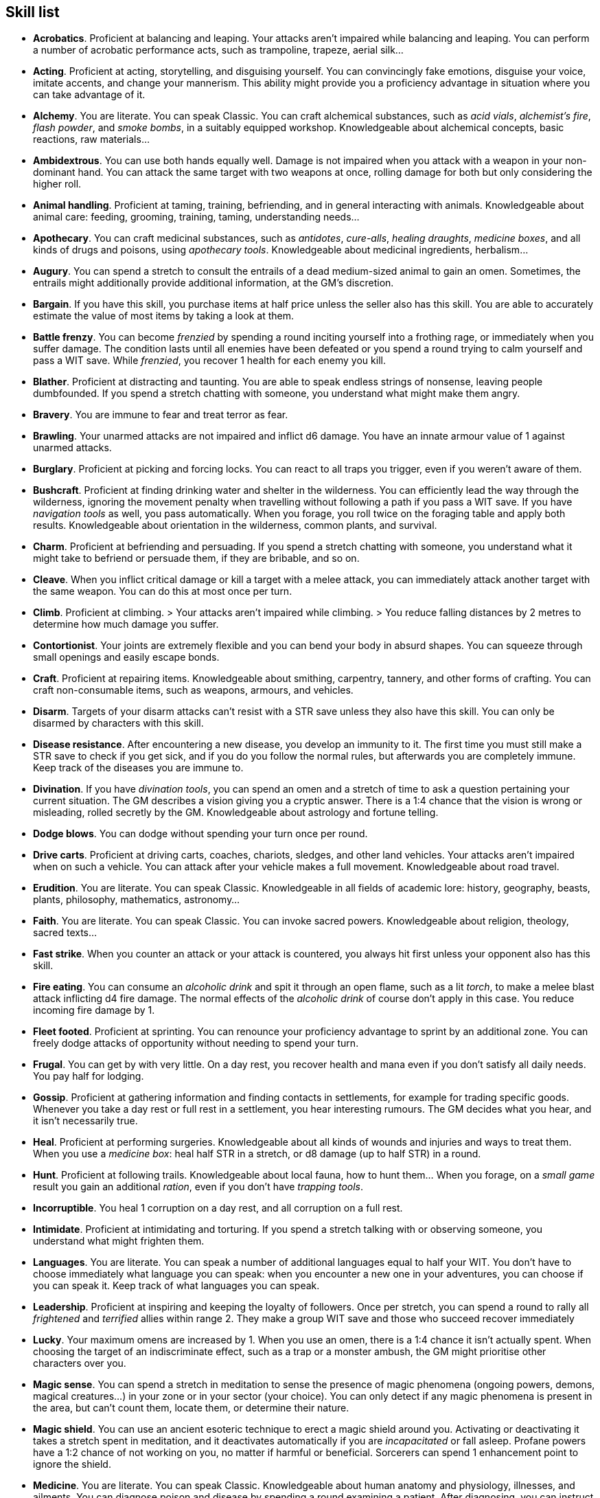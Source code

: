 == Skill list

* *Acrobatics*.
Proficient at balancing and leaping. Your attacks aren't impaired while balancing and leaping. You can perform a number of acrobatic performance acts, such as trampoline, trapeze, aerial silk...


* *Acting*.
Proficient at acting, storytelling, and disguising yourself. You can convincingly fake emotions, disguise your voice, imitate accents, and change your mannerism. This ability might provide you a proficiency advantage in situation where you can take advantage of it.


* *Alchemy*.
You are literate. You can speak Classic. You can craft alchemical substances, such as _acid vials_, _alchemist's fire_, _flash powder_, and _smoke bombs_, in a suitably equipped workshop. Knowledgeable about alchemical concepts, basic reactions, raw materials...


* *Ambidextrous*.
You can use both hands equally well. Damage is not impaired when you attack with a weapon in your non-dominant hand. You can attack the same target with two weapons at once, rolling damage for both but only considering the higher roll.


* *Animal handling*.
Proficient at taming, training, befriending, and in general interacting with animals. Knowledgeable about animal care: feeding, grooming, training, taming, understanding needs...


* *Apothecary*.
You can craft medicinal substances, such as _antidotes_, _cure-alls_, _healing draughts_, _medicine boxes_, and all kinds of drugs and poisons, using _apothecary tools_. Knowledgeable about medicinal ingredients, herbalism...


* *Augury*.
You can spend a stretch to consult the entrails of a dead medium-sized animal to gain an omen. Sometimes, the entrails might additionally provide additional information, at the GM's discretion.


* *Bargain*.
If you have this skill, you purchase items at half price unless the seller also has this skill. You are able to accurately estimate the value of most items by taking a look at them.


* *Battle frenzy*.
You can become _frenzied_ by spending a round inciting yourself into a frothing rage, or immediately when you suffer damage. The condition lasts until all enemies have been defeated or you spend a round trying to calm yourself and pass a WIT save. While _frenzied_, you recover 1 health for each enemy you kill.


* *Blather*.
Proficient at distracting and taunting. You are able to speak endless strings of nonsense, leaving people dumbfounded. If you spend a stretch chatting with someone, you understand what might make them angry.


* *Bravery*.
You are immune to fear and treat terror as fear.


* *Brawling*.
Your unarmed attacks are not impaired and inflict d6 damage. You have an innate armour value of 1 against unarmed attacks.


* *Burglary*.
Proficient at picking and forcing locks. You can react to all traps you trigger, even if you weren't aware of them.


* *Bushcraft*.
Proficient at finding drinking water and shelter in the wilderness. You can efficiently lead the way through the wilderness, ignoring the movement penalty when travelling without following a path if you pass a WIT save. If you have _navigation tools_ as well, you pass automatically. When you forage, you roll twice on the foraging table and apply both results. Knowledgeable about orientation in the wilderness, common plants, and survival.


* *Charm*.
Proficient at befriending and persuading. If you spend a stretch chatting with someone, you understand what it might take to befriend or persuade them, if they are bribable, and so on.


* *Cleave*.
When you inflict critical damage or kill a target with a melee attack, you can immediately attack another target with the same weapon. You can do this at most once per turn.


* *Climb*.
Proficient at climbing. > Your attacks aren't impaired while climbing. > You reduce falling distances by 2 metres to determine how much damage you suffer.


* *Contortionist*.
Your joints are extremely flexible and you can bend your body in absurd shapes. You can squeeze through small openings and easily escape bonds.


* *Craft*.
Proficient at repairing items. Knowledgeable about smithing, carpentry, tannery, and other forms of crafting. You can craft non-consumable items, such as weapons, armours, and vehicles.


* *Disarm*.
Targets of your disarm attacks can't resist with a STR save unless they also have this skill. You can only be disarmed by characters with this skill.


* *Disease resistance*.
After encountering a new disease, you develop an immunity to it. The first time you must still make a STR save to check if you get sick, and if you do you follow the normal rules, but afterwards you are completely immune. Keep track of the diseases you are immune to.


* *Divination*.
If you have _divination tools_, you can spend an omen and a stretch of time to ask a question pertaining your current situation. The GM describes a vision giving you a cryptic answer. There is a 1:4 chance that the vision is wrong or misleading, rolled secretly by the GM. Knowledgeable about astrology and fortune telling.


* *Dodge blows*.
You can dodge without spending your turn once per round.


* *Drive carts*.
Proficient at driving carts, coaches, chariots, sledges, and other land vehicles. Your attacks aren't impaired when on such a vehicle. You can attack after your vehicle makes a full movement. Knowledgeable about road travel.


* *Erudition*.
You are literate. You can speak Classic. Knowledgeable in all fields of academic lore: history, geography, beasts, plants, philosophy, mathematics, astronomy...


* *Faith*.
You are literate. You can speak Classic. You can invoke sacred powers. Knowledgeable about religion, theology, sacred texts...


* *Fast strike*.
When you counter an attack or your attack is countered, you always hit first unless your opponent also has this skill.


* *Fire eating*.
You can consume an _alcoholic drink_ and spit it through an open flame, such as a lit _torch_, to make a melee blast attack inflicting d4 fire damage. The normal effects of the _alcoholic drink_ of course don't apply in this case. You reduce incoming fire damage by 1.


* *Fleet footed*.
Proficient at sprinting. You can renounce your proficiency advantage to sprint by an additional zone. You can freely dodge attacks of opportunity without needing to spend your turn.


* *Frugal*.
You can get by with very little. On a day rest, you recover health and mana even if you don't satisfy all daily needs. You pay half for lodging.


* *Gossip*.
Proficient at gathering information and finding contacts in settlements, for example for trading specific goods. Whenever you take a day rest or full rest in a settlement, you hear interesting rumours. The GM decides what you hear, and it isn't necessarily true.


* *Heal*.
Proficient at performing surgeries. Knowledgeable about all kinds of wounds and injuries and ways to treat them. When you use a _medicine box_: heal half STR in a stretch, or d8 damage (up to half STR) in a round.


* *Hunt*.
Proficient at following trails. Knowledgeable about local fauna, how to hunt them... When you forage, on a _small game_ result you gain an additional _ration_, even if you don't have _trapping tools_.


* *Incorruptible*.
You heal 1 corruption on a day rest, and all corruption on a full rest.


* *Intimidate*.
Proficient at intimidating and torturing. If you spend a stretch talking with or observing someone, you understand what might frighten them.


* *Languages*.
You are literate. You can speak a number of additional languages equal to half your WIT. You don't have to choose immediately what language you can speak: when you encounter a new one in your adventures, you can choose if you can speak it. Keep track of what languages you can speak.


* *Leadership*.
Proficient at inspiring and keeping the loyalty of followers. Once per stretch, you can spend a round to rally all _frightened_ and _terrified_ allies within range 2. They make a group WIT save and those who succeed recover immediately


* *Lucky*.
Your maximum omens are increased by 1. When you use an omen, there is a 1:4 chance it isn't actually spent. When choosing the target of an indiscriminate effect, such as a trap or a monster ambush, the GM might prioritise other characters over you.


* *Magic sense*.
You can spend a stretch in meditation to sense the presence of magic phenomena (ongoing powers, demons, magical creatures...) in your zone or in your sector (your choice). You can only detect if any magic phenomena is present in the area, but can't count them, locate them, or determine their nature.


* *Magic shield*.
You can use an ancient esoteric technique to erect a magic shield around you. Activating or deactivating it takes a stretch spent in meditation, and it deactivates automatically if you are _incapacitated_ or fall asleep. Profane powers have a 1:2 chance of not working on you, no matter if harmful or beneficial. Sorcerers can spend 1 enhancement point to ignore the shield.


* *Medicine*.
You are literate. You can speak Classic. Knowledgeable about human anatomy and physiology, illnesses, and ailments. You can diagnose poison and disease by spending a round examining a patient. After diagnosing, you can instruct someone with the _apothecary_ skill to create a bespoke _antidote_ or _cure-all_ which is guaranteed to work.


* *Monster slaying*.
You inflict double damage against targets of larger size category.


* *Music*.
Proficient at singing and playing music. Knowledgeable about music theory, instruments, famous musicians... During a day rest you can play an inspiring song for the company: all companions have a 1:4 chance of recovering a spent omen.


* *Pack rat*.
Your carry limit is increased by 2 (you can carry up to 10 bulk unencumbered, and up to 20 bulk encumbered). Your own bulk doesn't change.


* *Piercing strike*.
If you roll damage higher than your target's armour value, you completely ignore armour and inflict the full amount of damage. This skill doesn't work in situations where you are required to pass a WIT save to hit, as it requires full precision.


* *Play games*.
Proficient at playing games. Your cheating attempts are always successful unless your opponents are paying close attention to you. People might still get suspicious if you win too much.


* *Poison resistance*.
You are resistant to alcohol, poisons, and drugs. You may ignore the first dose taken within a stretch. You can resist a second dose with a STR save, and a third dose works automatically.


* *Protect*.
You can guard without spending your turn any number of times.


* *Quick draw*.
You can equip and unequip any number of items held in hand as a single bonus action.


* *Ride*.
Proficient at riding animals. Your attacks aren't impaired while riding. You can attack after your mount makes a full movement. Knowledgeable about taking care of mounts, controlling them...


* *River lore*.
Proficient at driving boats, rafts, and other waterborne vehicles. You count as two people when rowing a boat and you can handle a sailing boat. Your attacks aren't impaired when on such a vehicle. When you forage, on a _fish_ result you gain an additional _ration_, even if you don't have _fishing tools_. Knowledgeable about river travel.


* *Shield mastery*.
When you hold a shield, your armour value is increased by 1 against all attacks, not just if you react or are countered.


* *Skilled blow*.
You improve the damage die of melee attacks (excluding unarmed attacks): d4 to d6, d6 to d8, d8 to d10, d10 to d12. You can't improve a d12. In case of blast attacks, only one target takes increased damage.


* *Skilled shot*.
You improve the damage die of ranged attacks: d4 to d6, d6 to d8, d8 to d10, d10 to d12. You can't improve a d12. In case of blast attacks, only one target takes increased damage.


* *Sneak attack*.
You always inflict d12 damage when you attack unaware targets. Unarmed attacks are still impaired.


* *Sorcery*.
You are literate. You can speak Magick. You can invoke profane powers. When you advance, you can increase your maximum mana by 1 instead of learning a new skill or improving your abilities, up to 6 at most. Knowledgeable about magic, demonology, esoteric lore...


* *Steady aim*.
You double the range of ranged attacks.


* *Steal*.
Proficient at stealing items. You can quickly pocket small items (bulk of ½), making them almost instantly disappear in your clothes. They are almost impossible to find with a normal body search.


* *Stealth*.
Proficient at sneaking. When your group is detected by other characters, make an AGI save. If you pass, you manage to stay hidden even though your companions are detected.


* *Strike to injure*.
When you inflict critical damage, you may choose to injure or kill the target. You choose what injury to apply instead of rolling on the table (it must still make somewhat sense), and you may choose that it is permanent rather than temporary.


* *Strike to stun*.
When you attack with a blunt weapon (a cudgel, the pommel of a sword, a rock...) you may choose to inflict no lethal damage. You still roll the damage die and compare the result with the target's current health. If damage matches or exceeds half the target's remaining health, they are _incapacitated_ until the end of the stretch. If damage matches or exceeds the target's remaining health, they are _incapacitated_ until the end of the watch.


* *Swim*.
Proficient at swimming. Your attacks aren't impaired while swimming. You can hold your breath for twice as long (normally 8 rounds instead of 4).


* *Tough*.
Your maximum health, as well as the threshold for instant death, are increased by 2 (they equal your STR plus 2).


* *Wrestling*.
Targets of your grapple attacks can't resist with a STR save unless they also have this skill. You can only be grappled by characters with this skill.


